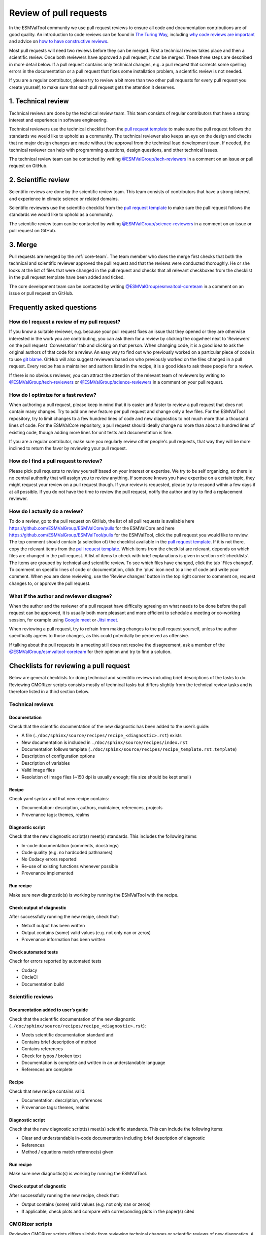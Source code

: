 .. _reviewing:

Review of pull requests
=======================

In the ESMValTool community we use pull request reviews to ensure all code and
documentation contributions are of good quality.
An introduction to code reviews can be found in `The Turing Way`_, including
`why code reviews are important`_ and advice on
`how to have constructive reviews`_.

Most pull requests will need two reviews before they can be merged.
First a technical review takes place and then a scientific review.
Once both reviewers have approved a pull request, it can be merged.
These three steps are described in more detail below.
If a pull request contains only technical changes, e.g. a pull request that
corrects some spelling errors in the documentation or a pull request that
fixes some installation problem, a scientific review is not needed.

If you are a regular contributor, please try to review a bit more than two
other pull requests for every pull request you create yourself, to make sure
that each pull request gets the attention it deserves.


1. Technical review
-------------------

Technical reviews are done by the technical review team.
This team consists of regular contributors that have a strong interest and
experience in software engineering.

Technical reviewers use the technical checklist from the
`pull request template`_ to make sure the pull request follows the standards we
would like to uphold as a community.
The technical reviewer also keeps an eye on the design and checks that no major
design changes are made without the approval from the technical lead development
team.
If needed, the technical reviewer can help with programming questions, design
questions, and other technical issues.

The technical review team can be contacted by writing
`@ESMValGroup/tech-reviewers`_ in a comment on an issue or pull request on
GitHub.

2. Scientific review
--------------------

Scientific reviews are done by the scientific review team.
This team consists of contributors that have a strong interest and
experience in climate science or related domains.

Scientific reviewers use the scientific checklist from the
`pull request template`_ to make sure the pull request follows the standards we
would like to uphold as a community.

The scientific review team can be contacted by writing
`@ESMValGroup/science-reviewers`_ in a comment on an issue or pull request on
GitHub.

3. Merge
--------

Pull requests are merged by the :ref:`core-team`.
The team member who does the merge first checks that both the technical and
scientific reviewer approved the pull request and that the reviews were
conducted thoroughly.
He or she looks at the list of files that were changed
in the pull request and checks that all relevant checkboxes from the checklist
in the pull request template have been added and ticked.

The core development team can be contacted by writing `@ESMValGroup/esmvaltool-coreteam`_
in a comment on an issue or pull request on GitHub.

Frequently asked questions
--------------------------

How do I request a review of my pull request?
~~~~~~~~~~~~~~~~~~~~~~~~~~~~~~~~~~~~~~~~~~~~~

If you know a suitable reviewer, e.g. because your pull request fixes an issue
that they opened or they are otherwise interested in the work you are
contributing, you can ask them for a review by clicking the cogwheel next to
'Reviewers' on the pull request 'Conversation' tab and clicking on that person.
When changing code, it is a good idea to ask the original authors of that code
for a review.
An easy way to find out who previously worked on a particular piece of code is
to use `git blame`_.
GitHub will also suggest reviewers based on who previously worked on the files
changed in a pull request.
Every recipe has a maintainer and authors listed in the recipe, it is a good
idea to ask these people for a review.

If there is no obvious reviewer, you can attract the attention of the relevant
team of reviewers by writing to `@ESMValGroup/tech-reviewers`_ or
`@ESMValGroup/science-reviewers`_ in a comment on your pull request.

How do I optimize for a fast review?
~~~~~~~~~~~~~~~~~~~~~~~~~~~~~~~~~~~~

When authoring a pull request, please keep in mind that it is easier and
faster to review a pull request that does not contain many changes.
Try to add one new feature per pull request and change only a few files.
For the ESMValTool repository, try to limit changes to a few hundred lines of
code and new diagnostics to not much more than a thousand lines of code.
For the ESMValCore repository, a pull request should ideally change no more
than about a hundred lines of existing code, though adding more lines for unit
tests and documentation is fine.

If you are a regular contributor, make sure you regularly review other people's
pull requests, that way they will be more inclined to return the favor by
reviewing your pull request.

How do I find a pull request to review?
~~~~~~~~~~~~~~~~~~~~~~~~~~~~~~~~~~~~~~~

Please pick pull requests to review yourself based on your interest or
expertise.
We try to be self organizing, so there is no central authority that will assign
you to review anything.
If someone knows you have expertise on a certain topic, they might request your
review on a pull request though.
If your review is requested, please try to respond within a few days if at all
possible.
If you do not have the time to review the pull request, notify the author and
try to find a replacement reviewer.

How do I actually do a review?
~~~~~~~~~~~~~~~~~~~~~~~~~~~~~~

To do a review, go to the pull request on GitHub, the list of all pull requests
is available here https://github.com/ESMValGroup/ESMValCore/pulls for the ESMValCore
and here https://github.com/ESMValGroup/ESMValTool/pulls for the ESMValTool, click the
pull request you would like to review.
The top comment should contain (a selection of) the checklist available in the
`pull request template`_.
If it is not there, copy the relevant items from the `pull request template`_.
Which items from the checklist are relevant, depends on which files are changed
in the pull request. A list of items to check with brief explanations is given in
section :ref:`checklists`. The items are grouped by technical and scientific review.
To see which files have changed, click the tab 'Files changed'.
To comment on specific lines of code or documentation, click the 'plus' icon
next to a line of code and write your comment.
When you are done reviewing, use the 'Review changes' button in the top right
corner to comment on, request changes to, or approve the pull request.

What if the author and reviewer disagree?
~~~~~~~~~~~~~~~~~~~~~~~~~~~~~~~~~~~~~~~~~

When the author and the reviewer of a pull request have difficulty agreeing
on what needs to be done before the pull request can be approved, it is usually
both more pleasant and more efficient to schedule a meeting or co-working
session, for example using `Google meet`_ or `Jitsi meet`_.

When reviewing a pull request, try to refrain from making changes to the pull
request yourself, unless the author specifically agrees to those changes, as
this could potentially be perceived as offensive.

If talking about the pull requests in a meeting still does not resolve the
disagreement, ask a member of the `@ESMValGroup/esmvaltool-coreteam`_ for
their opinion and try to find a solution.


.. _checklists:

Checklists for reviewing a pull request
---------------------------------------

Below are general checklists for doing technical and scientific reviews including brief descriptions of the tasks to do. Reviewing
CMORizer scripts consists mostly of technical tasks but differs slightly from the technical review tasks and is therefore listed
in a third section below.

Technical reviews
~~~~~~~~~~~~~~~~~

Documentation
*************

Check that the scientific documentation of the new diagnostic has been added to the user’s guide:

* A file (``./doc/sphinx/source/recipes/recipe_<diagnostic>.rst``) exists
* New documentation is included in ``./doc/sphinx/source/recipes/index.rst``
* Documentation follows template (``./doc/sphinx/source/recipes/recipe_template.rst.template``)
* Description of configuration options
* Description of variables
* Valid image files
* Resolution of image files (~150 dpi is usually enough; file size should be kept small)


Recipe
******

Check yaml syntax and that new recipe contains:

* Documentation: description, authors, maintainer, references, projects
* Provenance tags: themes, realms


Diagnostic script
*****************

Check that the new diagnostic script(s) meet(s) standards. This includes the following items:

* In-code documentation (comments, docstrings)
* Code quality (e.g. no hardcoded pathnames)
* No Codacy errors reported
* Re-use of existing functions whenever possible
* Provenance implemented

Run recipe
**********

Make sure new diagnostic(s) is working by running the ESMValTool with the recipe.

Check output of diagnostic
**************************

After successfully running the new recipe, check that:

* Netcdf output has been written
* Output contains (some) valid values (e.g. not only nan or zeros)
* Provenance information has been written


Check automated tests
**********************

Check for errors reported by automated tests

* Codacy
* CircleCI
* Documentation build


Scientific reviews
~~~~~~~~~~~~~~~~~~

Documentation added to user’s guide
***********************************

Check that the scientific documentation of the new diagnostic (``./doc/sphinx/source/recipes/recipe_<diagnostic>.rst``):

* Meets scientific documentation standard and
* Contains brief description of method
* Contains references
* Check for typos / broken text
* Documentation is complete and written in an understandable language
* References are complete

Recipe
******

Check that new recipe contains valid:

* Documentation: description, references
* Provenance tags: themes, realms

Diagnostic script
*****************

Check that the new diagnostic script(s) meet(s) scientific standards. This can include the following items:

* Clear and understandable in-code documentation including brief description of diagnostic
* References
* Method / equations match reference(s) given

Run recipe
**********

Make sure new diagnostic(s) is working by running the ESMValTool.

Check output of diagnostic
**************************

After successfully running the new recipe, check that:

* Output contains (some) valid values (e.g. not only nan or zeros)
* If applicable, check plots and compare with corresponding plots in the paper(s) cited



CMORizer scripts
~~~~~~~~~~~~~~~~

Reviewing CMORizer scripts differs slightly from reviewing technical changes or scientific reviews of new diagnostics. A review typically
contains mostly technical aspects given in the checklist below.


Dataset description
*******************

Check that new dataset has been added to the table of observations defined in the ESMValTool guide user’s guide in section “Obtaining input data” (``./doc/sphinx/source/input.rst``).


BibTeX info file
****************

Check that a BibTeX file (i.e. ``<dataset>.bibtex``) defining the reference(s) for the new dataset has been created in ``./esmvaltool/references/``.


recipe_check_obs.yml
********************

Check that new dataset has been added to the testing recipe ``./esmvaltool/recipes/examples/recipe_check_obs.yml``


CMORizer script
***************

Check that the new CMORizer script (``./esmvaltool/cmorizers/obs/cmorize_obs_<dataset>.{py,ncl,r}``) meets standards. This includes the following items:

* In-code documentation (header) contains
  (1) Download instructions
  (2) Reference(s)

* Code quality checks
  (1) Code quality (e.g. no hardcoded pathnames)
  (2) No Codacy errors reported


Config file
***********

If present, check config file ``<dataset>.yml`` in ``./esmvaltool/cmorizers/obs/cmor_config/``.


Run CMORizer
************

Make sure CMORizer is working by running ``cmorize_obs -c <config-file> -o <dataset>``


Check output of CMORizer
************************

After successfully running the new CMORizer, check that:

* Output contains (some) valid values (e.g. not only nan or zeros)
* Metadata is defined properly

Run ``./esmvaltool/recipes/examples/recipe_check_obs.yml`` for new dataset.


RAW data
********

Contact person in charge of ESMValTool data pool and request to copy RAW data to RAWOBS/Tier2 (Tier3).


CMORized data
*************

Contact person in charge of ESMValTool data pool and request to

* Copy CMORized dataset to OBS/Tier2 (Tier3)
* Set file access rights for new dataset


After merging a pull request
~~~~~~~~~~~~~~~~~~~~~~~~~~~~
After merging a pull request successfully, the :ref:`core-team` will:

*	Close related issue if existent
*	Delete feature branch


.. _`The Turing Way`: https://the-turing-way.netlify.app/reproducible-research/reviewing.html
.. _`why code reviews are important`: https://the-turing-way.netlify.app/reproducible-research/reviewing/reviewing-motivation.html
.. _`how to have constructive reviews`: https://the-turing-way.netlify.app/reproducible-research/reviewing/reviewing-recommend.html
.. _`@ESMValGroup/tech-reviewers`: https://github.com/orgs/ESMValGroup/teams/tech-reviewers
.. _`@ESMValGroup/science-reviewers`: https://github.com/orgs/ESMValGroup/teams/science-reviewers
.. _`@ESMValGroup/esmvaltool-coreteam`: https://github.com/orgs/ESMValGroup/teams/esmvaltool-coreteam
.. _`pull request template`: https://raw.githubusercontent.com/ESMValGroup/ESMValTool/master/.github/pull_request_template.md
.. _`Google meet`: https://meet.google.com
.. _`Jitsi meet`: https://meet.jit.si
.. _`git blame`: https://www.freecodecamp.org/news/git-blame-explained-with-examples/
